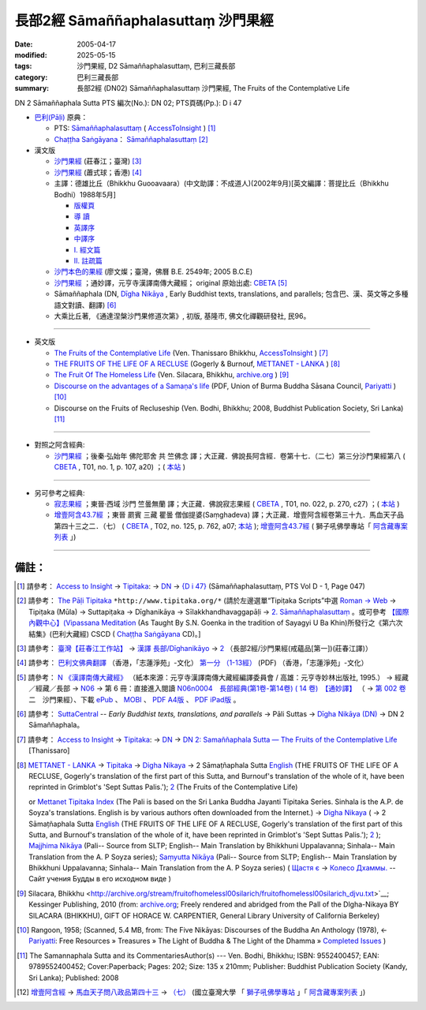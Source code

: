 長部2經 Sāmaññaphalasuttaṃ 沙門果經
=======================================

:date: 2005-04-17
:modified: 2025-05-15
:tags: 沙門果經, D2 Sāmaññaphalasuttaṃ, 巴利三藏長部
:category: 巴利三藏長部
:summary: 長部2經 (DN02) Sāmaññaphalasuttaṃ 沙門果經, The Fruits of the Contemplative Life



DN 2 Sāmaññaphala Sutta PTS 編次(No.): DN 02; PTS頁碼(Pp.): D i 47

- `巴利(Pāḷi) <http://zh.wikipedia.org/wiki/%E5%B7%B4%E5%88%A9%E8%AF%AD>`__ 原典：

  * PTS: `Sāmaññaphalasuttaṃ <https://accesstoinsight.org/tipitaka/sltp/DN_I_utf8.html#pts.047>`__ ( `AccessToInsight <http://www.accesstoinsight.org/>`__ ) [1]_

  * `Chaṭṭha Saṅgāyana <http://www.tipitaka.org/chattha>`__： `Sāmaññaphalasuttaṃ <http://www.tipitaka.org/romn/cscd/s0101m.mul1.xml>`__ [2]_

- 漢文版

  * `沙門果經 <http://agama.buddhason.org/DN/DN02.htm>`__ (莊春江；臺灣) [3]_

  * `沙門果經  <{filename}../dn02-siu-sk%zh.rst>`__ (蕭式球；香港) [4]_

  * 主譯：德雄比丘（Bhikkhu Guooavaara）(中文助譯：不成道人)(2002年9月)[英文編譯：菩提比丘（Bhikkhu Bodhi）1988年5月]

    * `版權頁 <{static}/extra/authors/guooavaara/DN02-Ven-Dhasioun-donors.html>`__
    * `導 讀 <{static}/extra/authors/guooavaara/DN02-Ven-Dhasioun-introduction.html>`__
    * `英譯序 <{static}/extra/authors/guooavaara/DN02-Ven-Dhasioun-preface-Eng.html>`__
    * `中譯序 <{static}/extra/authors/guooavaara/DN02-Ven-Dhasioun-preface-Han.html>`__
    * `Ⅰ. 經文篇 <{static}/extra/authors/guooavaara/DN02-Ven-Dhasioun.html>`__
    * `Ⅱ. 註疏篇 <{static}/extra/authors/guooavaara/DN02-Ven-Dhasioun-commentary.html>`__

  * `沙門本色的果經 <{static}/extra/authors/liau/DN02-TW-Liau.htm>`__ (廖文燦；臺灣，佛曆 B.E. 2549年;  2005 B.C.E)

  * `沙門果經 <http://tripitaka.cbeta.org/N06n0004_002>`__ ；通妙譯，元亨寺漢譯南傳大藏經； original 原始出處: `CBETA <http://www.cbeta.org/>`__ [5]_

  * Sāmaññaphala (DN, `Dīgha Nikāya <https://suttacentral.net/dn>`__ , Early Buddhist texts, translations, and parallels; 包含巴、漢、英文等之多種語文對讀、翻譯) [6]_

  * 大乘比丘著, 《通達涅槃沙門果修道次第》, 初版, 基隆市, 佛文化禪觀研發社, 民96。

----

- 英文版

  * `The Fruits of the Contemplative Life <http://www.accesstoinsight.org/tipitaka/dn/dn.02.0.than.html>`__ (Ven. Thanissaro Bhikkhu, `AccessToInsight <http://www.accesstoinsight.org/>`__ ) [7]_

  * `THE FRUITS OF THE LIFE OF A RECLUSE <http://www.metta.lk/tipitaka/2Sutta-Pitaka/1Digha-Nikaya/Digha1/02-samannaphala-e.html>`__ (Gogerly & Burnouf, `METTANET - LANKA <http://metta.lk/>`__ ) [8]_

  * `The Fruit Of The Homeless Life <http://archive.org/stream/fruitofhomelessl00silarich/fruitofhomelessl00silarich_djvu.txt>`__ (Ven. Silacara, Bhikkhu, `archive.org <http://archive.org/>`__ ) [9]_

  * `Discourse on the advantages of a Samaṇa's life <http://host.pariyatti.org/treasures/The_Five_Nikayas-Digha_Nikaya-Samannaphala_Sutta.pdf>`__ (PDF, Union of Burma Buddha Sāsana Council, `Pariyatti <https://www.pariyatti.org/>`__ ) [10]_

  * Discourse on the Fruits of Recluseship (Ven. Bodhi, Bhikkhu; 2008, Buddhist Publication Society, Sri Lanka) [11]_

----

- 對照之阿含經典:

  * `沙門果經 <http://tripitaka.cbeta.org/T01n0001_017>`__ ；後秦‧弘始年 佛陀耶舍 共 竺佛念 譯；大正藏．佛說長阿含經．卷第十七．（二七）第三分沙門果經第八 ( `CBETA <http://www.cbeta.org/>`__ , T01, no. 1, p. 107, a20) ；( `本站 <http://myweb.ncku.edu.tw/~lsn46/Taisho/T01/T0001_017.htm>`__ )

----

- 另可參考之經典:

  * `寂志果經 <http://tripitaka.cbeta.org/T01n0022_001>`__ ；東晉‧西域 沙門 竺曇無蘭 譯；大正藏．佛說寂志果經 ( `CBETA <http://www.cbeta.org/>`__ , T01, no. 022, p. 270, c27) ；( `本站 <http://myweb.ncku.edu.tw/~lsn46/Taisho/T01/T0022_001.htm>`__ )

  * `增壹阿含43.7經 <http://tripitaka.cbeta.org/T02n0125_039#0762a07>`__ ；東晉 罽賓 三藏 瞿曇 僧伽提婆(Saṃghadeva) 譯；大正藏．增壹阿含經卷第三十九．馬血天子品第四十三之二．（七） ( `CBETA <http://www.cbeta.org/>`__ , T02, no. 125, p. 762, a07; `本站 <http://myweb.ncku.edu.tw/~lsn46/Taisho/T02/T0125_039.htm#七六二上>`__ ); `增壹阿含43.7經 <http://buddhaspace.org/agama1/43.html#七>`__ ( 獅子吼佛學專站「 `阿含藏專案列表 <http://buddhaspace.org/main/modules/dokuwiki/>`__ 」)

------

備註：
------

.. [1] 請參考： `Access to Insight <http://www.accesstoinsight.org/>`__ → `Tipitaka <http://www.accesstoinsight.org/tipitaka/index.html>`__: → `DN <https://www.accesstoinsight.org/tipitaka/dn/index.html>`__ → `{D i 47} <https://www.accesstoinsight.org/tipitaka/sltp/DN_I_utf8.html#pts.047>`__ (Sāmaññaphalasuttaṃ, PTS Vol D - 1, Page 047)

.. [2] 請參考： `The Pāḷi Tipitaka <http://www.tipitaka.org/>`__ ``*http://www.tipitaka.org/*`` (請於左邊選單“Tipiṭaka Scripts”中選 `Roman → Web <http://www.tipitaka.org/romn/>`__ → Tipiṭaka (Mūla) → Suttapiṭaka → Dīghanikāya → Sīlakkhandhavaggapāḷi → `2. Sāmaññaphalasuttaṃ <http://www.tipitaka.org/romn/cscd/s0101m.mul1.xml>`__ 。或可參考 `【國際內觀中心】(Vipassana Meditation <http://www.dhamma.org/>`__ (As Taught By S.N. Goenka in the tradition of Sayagyi U Ba Khin)所發行之《第六次結集》(巴利大藏經) CSCD ( `Chaṭṭha Saṅgāyana <http://www.tipitaka.org/chattha>`__ CD)。]

.. [3] 請參考： `臺灣【莊春江工作站】 <http://agama.buddhason.org/index.htm>`__ → `漢譯 長部/Dīghanikāyo <http://agama.buddhason.org/DN/index.htm>`__ → `2 <http://agama.buddhason.org/DN/DN02.htm>`__ （長部2經/沙門果經(戒蘊品[第一])(莊春江譯)）

.. [4] 請參考： `巴利文佛典翻譯 <https://www.chilin.org/news/news-detail.php?id=202&type=2>`__ （香港，「志蓮淨苑」-文化） `第一分 （1-13經） <https://www.chilin.org/upload/culture/doc/1666608275.pdf>`_ (PDF) （香港，「志蓮淨苑」-文化）

.. [5] 請參考： `N 《漢譯南傳大藏經》 <http://tripitaka.cbeta.org/N>`__ （紙本來源：元亨寺漢譯南傳大藏經編譯委員會 / 高雄：元亨寺妙林出版社, 1995.） → 經藏／經藏／長部 → `N06 <http://tripitaka.cbeta.org/N06>`__ → 第 6 冊：直接進入閱讀 `N06n0004　長部經典(第1卷-第14卷) ( 14 卷)　【通妙譯】 <http://tripitaka.cbeta.org/N06n0004>`_ （ → `第 002 卷 <http://tripitaka.cbeta.org/N06n0004_002>`__ 二　沙門果經）、下載 `ePub <http://www.cbeta.org/download/epub/download.php?file=N/N0004.epub>`__ 、 `MOBI <http://www.cbeta.org/download/download.php?file=mobi/N/N0004.mobi>`__ 、 `PDF A4版 <http://www.cbeta.org/download/download.php?file=pdf_a4/N/N0004.pdf>`__ 、 `PDF iPad版 <http://www.cbeta.org/download/download.php?file=pdf_ipad/N/N0004.pdf>`__ 。

.. [6] 請參考： `SuttaCentral <https://suttacentral.net/>`__ -- *Early Buddhist texts, translations, and parallels*  →  Pāli Suttas →  `Dīgha Nikāya (DN) <https://suttacentral.net/dn>`__ → DN 2 Sāmaññaphala。

.. [7] 請參考： `Access to Insight <http://www.accesstoinsight.org/>`__ → `Tipitaka <http://www.accesstoinsight.org/tipitaka/index.html>`__: → `DN <https://www.accesstoinsight.org/tipitaka/dn/index.html>`__ → `DN 2: Samaññaphala Sutta — The Fruits of the Contemplative Life <https://www.accesstoinsight.org/tipitaka/dn/dn.02.0.than.html>`__  [Thanissaro]

.. [8] `METTANET - LANKA <http://metta.lk/>`__ → `Tipitaka <http://metta.lk/tipitaka/>`__ → `Digha Nikaya <http://metta.lk/tipitaka/2Sutta-Pitaka/1Digha-Nikaya/index.html>`__ → 2 Sāmaṭñaphala Sutta `English <http://metta.lk/tipitaka/2Sutta-Pitaka/1Digha-Nikaya/Digha1/02-samannaphala-e.html>`__ (THE FRUITS OF THE LIFE OF A RECLUSE, Gogerly's translation of the first part of this Sutta, and Burnouf's translation of the whole of it, have been reprinted in Grimblot's 'Sept Suttas Palis.'); `2 <http://metta.lk/tipitaka/2Sutta-Pitaka/1Digha-Nikaya/Digha1/02-samannaphala-e2.html>`__ (The Fruits of the Contemplative Life)

       or `Mettanet Tipitaka Index <http://awake.kiev.ua/dhamma/tipitaka/>`__ (The Pali is based on the Sri Lanka Buddha Jayanti Tipitaka Series. Sinhala is the A.P. de Soyza's translations. English is by various authors often downloaded from the Internet.) → `Digha Nikaya <http://awake.kiev.ua/dhamma/tipitaka/2Sutta-Pitaka/1Digha-Nikaya/index.html>`__ ( → 2 Sāmaṭñaphala Sutta `English <http://awake.kiev.ua/dhamma/tipitaka/2Sutta-Pitaka/1Digha-Nikaya/Digha1/02-samannaphala-e.html>`__ (THE FRUITS OF THE LIFE OF A RECLUSE, Gogerly's translation of the first part of this Sutta, and Burnouf's translation of the whole of it, have been reprinted in Grimblot's 'Sept Suttas Palis.'); `2 <http://awake.kiev.ua/dhamma/tipitaka/2Sutta-Pitaka/1Digha-Nikaya/Digha1/02-samannaphala-e2.html>`__ ); `Majjhima Nikāya <http://awake.kiev.ua/dhamma/tipitaka/2Sutta-Pitaka/2Majjhima-Nikaya/index.html>`__ (Pali-- Source from SLTP; English-- Main Translation by Bhikkhuni Uppalavanna; Sinhala-- Main Translation from the A. P Soyza series); `Saṃyutta Nikāya <http://awake.kiev.ua/dhamma/tipitaka/2Sutta-Pitaka/3Samyutta-Nikaya/index.html>`__ (Pali-- Source from SLTP; English-- Main Translation by Bhikkhuni Uppalavanna; Sinhala-- Main Translation from the A. P Soyza series) ( `Щастя є <http://awake.kiev.ua/>`__  →  `Колесо Дхаммы. <http://awake.kiev.ua/dhamma/>`__ -- Сайт учения Будды в его исходном виде )

.. [9] Silacara, Bhikkhu <http://archive.org/stream/fruitofhomelessl00silarich/fruitofhomelessl00silarich_djvu.txt>`__; Kessinger Publishing, 2010 
  (from: `archive.org <http://archive.org/>`__; Freely rendered and abridged from the Pall of the Dlgha-Nikaya BY SlLACARA (BHIKKHU), GIFT OF HORACE W. CARPENTIER, General Library University of California Berkeley)

.. [10] Rangoon, 1958; (Scanned, 5.4 MB, from: The Five Nikāyas: Discourses of the Buddha An Anthology (1978), ← `Pariyatti <http://www.pariyatti.org/>`__: Free Resources » Treasures » The Light of Buddha & The Light of the Dhamma » `Completed Issues <http://www.pariyatti.org/FreeResources/Treasures/TheLightofBuddhaTheLightoftheDhamma/CompletedIssues/tabid/71/Default.aspx>`__ )

.. [11] The Samannaphala Sutta and its CommentariesAuthor(s) --- Ven. Bodhi, Bhikkhu; ISBN: 9552400457; EAN: 9789552400452; Cover:Paperback; Pages: 202; Size: 135 x 210mm; Publisher: Buddhist Publication Society (Kandy, Sri Lanka); Published: 2008

.. [12] `增壹阿含經 <http://buddhaspace.org/agama1/>`__ → `馬血天子問八政品第四十三 <http://buddhaspace.org/agama1/43.html>`__ → `（七） <http://buddhaspace.org/agama1/43.html#七>`__  (國立臺灣大學 「 `獅子吼佛學專站 <http://buddhaspace.org/main/modules/dokuwiki/agama:%E5%8F%B0%E5%A4%A7%E7%8D%85%E5%AD%90%E5%90%BC%E4%BD%9B%E5%AD%B8%E5%B0%88%E7%AB%99%E7%B0%A1%E4%BB%8B>`_ 」「 `阿含藏專案列表 <http://buddhaspace.org/main/modules/dokuwiki/>`_ 」)
..
  2025-05-15 rev. old: (蕭式球；香港) 沙門果經  http://www.chilin.edu.hk/edu/report_section_detail.asp?section_id=59&id=272;  `香港【志蓮淨苑】文化部--佛學園圃--5. 南傳佛教 <http://www.chilin.edu.hk/edu/report_section.asp?section_id=5>`__ -- 5.1.巴利文佛典選譯-- 5.1.1.長部（或 `志蓮淨苑文化部--研究員工作--研究文章 <http://www.chilin.edu.hk/edu/work_paragraph.asp>`__ ） → `02 沙門果經 <http://www.chilin.edu.hk/edu/report_section_detail.asp?section_id=59&id=272>`__  ; :oldurl: http://myweb.ncku.edu.tw/~lsn46/Tipitaka/Sutta/Digha/Saamannaphala/Saamannaphala.html
  2023-08-08 rev. replace filename with static to match "gramma"
  12.28 add:通妙譯，元亨寺; SuttaCentral; 獅子吼佛學專站「 阿含藏專案列表 」footnote; 
  12.27 2017 add: 巴利(Pāḷi) 原典; del:  * 韋提希子月夜問夫人經(已亡佚，原參赤沼智善《漢巴四部四阿含互照錄》的對照表)(聶承遠--誤植)
  .. -- li ahref= 雜阿含卷七第一五六～一六五經(大正‧卷七‧一五四～一六三經)。ap --
  12.19 add: THE FRUITS OF THE LIFE OF A RECLUSE (cited from: METTANET - LANKA; 
             The Fruit Of The Homeless Life: The Samannaphala Sutta --- Silacara, Bhikkhu
             Discourse on the advantages of a Samaṇa's life --- Union of Burma Buddha Sāsana Council, 
             Discourse on the Fruits of Recluseship--The Samannaphala Sutta and its CommentariesAuthor(s) --- Ven. Bodhi, Bhikkhu; ISBN)(title only)
             大乘比丘著, 《通達涅槃沙門果修道次第》(title only)
  12.18 2013 add: 【沙門果經】蕭式球(香港【志蓮淨苑】文化部--; 長部2經/【沙門果經】(戒蘊品[第一]); 莊春江
                  版權屬十方法界，歡迎複製流傳；※※※ 
                  META NAME="keywords"; 資訊更新日期：佛曆 (BE) 2556; (12.18, 西元 2013 CE)
                  Smaa,phala Sutta 
  The Discourse on the Fruits of Recluseship | D 2/1:47-86 
   Theme: The immediate benefits of the holy life 
  Translated with notes by Piya Tan ©2002, 2003, 2004, 2009
                  http://dharmafarer.org/wordpress/wp-content/uploads/2009/12/8.10-Samannaphala-S-d2-piya.pdf
                  沙門果經及註疏
  http://sss2002.51.net/books/ysfj/saamannaphala_sutta_01.htm
  佛曆　2549年 (04.17 '05)
